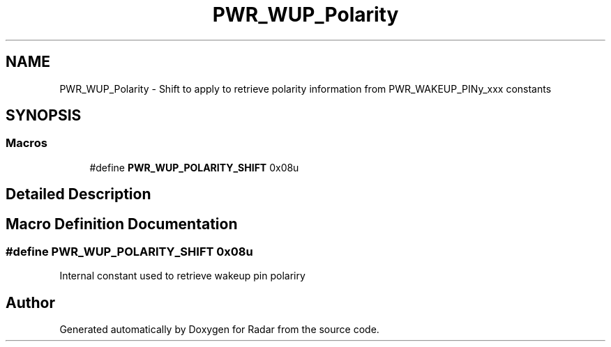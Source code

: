 .TH "PWR_WUP_Polarity" 3 "Version 1.0.0" "Radar" \" -*- nroff -*-
.ad l
.nh
.SH NAME
PWR_WUP_Polarity \- Shift to apply to retrieve polarity information from PWR_WAKEUP_PINy_xxx constants
.SH SYNOPSIS
.br
.PP
.SS "Macros"

.in +1c
.ti -1c
.RI "#define \fBPWR_WUP_POLARITY_SHIFT\fP   0x08u"
.br
.in -1c
.SH "Detailed Description"
.PP 

.SH "Macro Definition Documentation"
.PP 
.SS "#define PWR_WUP_POLARITY_SHIFT   0x08u"
Internal constant used to retrieve wakeup pin polariry 
.SH "Author"
.PP 
Generated automatically by Doxygen for Radar from the source code\&.
